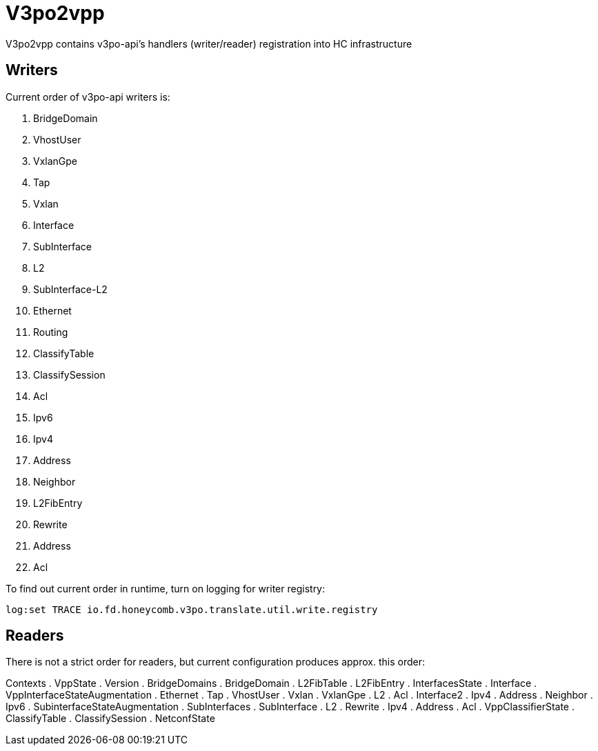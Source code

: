 = V3po2vpp
V3po2vpp contains v3po-api's handlers (writer/reader) registration into HC infrastructure

== Writers
Current order of v3po-api writers is:

. BridgeDomain
. VhostUser
. VxlanGpe
. Tap
. Vxlan
. Interface
. SubInterface
. L2
. SubInterface-L2
. Ethernet
. Routing
. ClassifyTable
. ClassifySession
. Acl
. Ipv6
. Ipv4
. Address
. Neighbor
. L2FibEntry
. Rewrite
. Address
. Acl

To find out current order in runtime, turn on logging for writer registry:

  log:set TRACE io.fd.honeycomb.v3po.translate.util.write.registry

== Readers
There is not a strict order for readers, but current configuration produces approx. this order:

Contexts
. VppState
. Version
. BridgeDomains
. BridgeDomain
. L2FibTable
. L2FibEntry
. InterfacesState
. Interface
. VppInterfaceStateAugmentation
. Ethernet
. Tap
. VhostUser
. Vxlan
. VxlanGpe
. L2
. Acl
. Interface2
. Ipv4
. Address
. Neighbor
. Ipv6
. SubinterfaceStateAugmentation
. SubInterfaces
. SubInterface
. L2
. Rewrite
. Ipv4
. Address
. Acl
. VppClassifierState
. ClassifyTable
. ClassifySession
. NetconfState